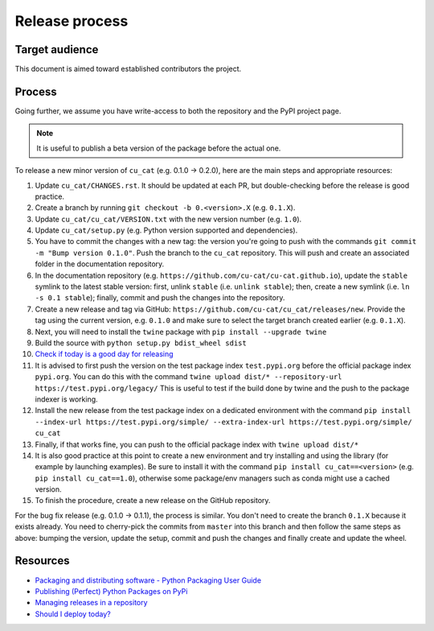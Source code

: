 Release process
===============

Target audience
---------------

This document is aimed toward established contributors the project.


Process
-------

Going further, we assume you have write-access to both the repository
and the PyPI project page.

.. note::

   It is useful to publish a beta version of the package before the
   actual one.

To release a new minor version of ``cu_cat`` (e.g. 0.1.0 -> 0.2.0), here are
the main steps and appropriate resources:

1.  Update ``cu_cat/CHANGES.rst``. It should be updated at each PR,
    but double-checking before the release is good practice.
2.  Create a branch by running ``git checkout -b 0.<version>.X``
    (e.g. ``0.1.X``).
3.  Update ``cu_cat/cu_cat/VERSION.txt`` with the new version
    number (e.g. ``1.0``).
4.  Update ``cu_cat/setup.py`` (e.g. Python version supported and dependencies).
5.  You have to commit the changes with a new tag: the version you're
    going to push with the commands
    ``git commit -m "Bump version 0.1.0"``. Push the branch to the ``cu_cat``
    repository. This will push and create an associated folder in the documentation
    repository.
6.  In the documentation repository (e.g. ``https://github.com/cu-cat/cu-cat.github.io``),
    update the ``stable`` symlink to the latest stable version: first, unlink ``stable``
    (i.e. ``unlink stable``); then, create a new symlink (i.e. ``ln -s 0.1 stable``);
    finally, commit and push the changes into the repository.
7.  Create a new release and tag via GitHub: ``https://github.com/cu-cat/cu_cat/releases/new``.
    Provide the tag using the current version, e.g. ``0.1.0`` and make sure to select
    the target branch created earlier (e.g. ``0.1.X``).
8.  Next, you will need to install the ``twine`` package with
    ``pip install --upgrade twine``
9.  Build the source with ``python setup.py bdist_wheel sdist``
10. `Check if today is a good day for releasing <https://shouldideploy.today/>`__
11. It is advised to first push the version on the test package index
    ``test.pypi.org`` before the official package index ``pypi.org``.
    You can do this with the command
    ``twine upload dist/* --repository-url https://test.pypi.org/legacy/``
    This is useful to test if the build done by twine and the push to
    the package indexer is working.
12. Install the new release from the test package index on a dedicated
    environment with the command
    ``pip install --index-url https://test.pypi.org/simple/ --extra-index-url https://test.pypi.org/simple/ cu_cat``
13. Finally, if that works fine, you can push to the official package
    index with ``twine upload dist/*``
14. It is also good practice at this point to create a new environment
    and try installing and using the library (for example by launching examples).
    Be sure to install it with the command ``pip install cu_cat==<version>``
    (e.g. ``pip install cu_cat==1.0``), otherwise some package/env managers
    such as conda might use a cached version.
15. To finish the procedure, create a new release on the GitHub repository.

For the bug fix release (e.g. 0.1.0 -> 0.1.1), the process is similar. You don't need
to create the branch ``0.1.X`` because it exists already. You need to cherry-pick the
commits from ``master`` into this branch and then follow the same steps as above:
bumping the version, update the setup, commit and push the changes and finally create
and update the wheel.

Resources
---------

-  `Packaging and distributing software - Python Packaging User
   Guide <https://packaging.python.org/guides/distributing-packages-using-setuptools/>`__
-  `Publishing (Perfect) Python Packages on
   PyPi <https://youtu.be/GIF3LaRqgXo>`__
-  `Managing releases in a
   repository <https://docs.github.com/en/repositories/releasing-projects-on-github/managing-releases-in-a-repository>`__
-  `Should I deploy today? <https://shouldideploy.today/>`__
